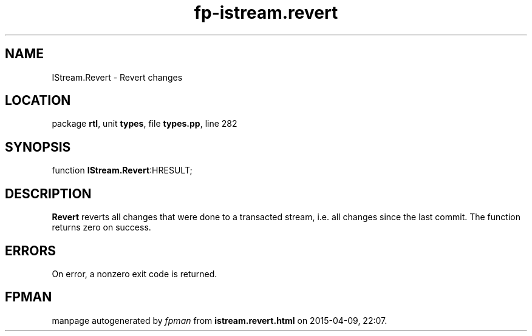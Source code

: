 .\" file autogenerated by fpman
.TH "fp-istream.revert" 3 "2014-03-14" "fpman" "Free Pascal Programmer's Manual"
.SH NAME
IStream.Revert - Revert changes
.SH LOCATION
package \fBrtl\fR, unit \fBtypes\fR, file \fBtypes.pp\fR, line 282
.SH SYNOPSIS
function \fBIStream.Revert\fR:HRESULT;
.SH DESCRIPTION
\fBRevert\fR reverts all changes that were done to a transacted stream, i.e. all changes since the last commit. The function returns zero on success.


.SH ERRORS
On error, a nonzero exit code is returned.


.SH FPMAN
manpage autogenerated by \fIfpman\fR from \fBistream.revert.html\fR on 2015-04-09, 22:07.

